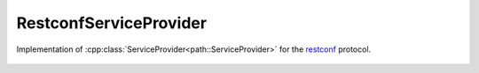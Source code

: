 RestconfServiceProvider
========================

.. cpp:namespace:: ydk

.. cpp:class:: RestconfServiceProvider : public path::ServiceProvider

Implementation of :cpp:class:`ServiceProvider<path::ServiceProvider>` for the `restconf <https://tools.ietf.org/html/draft-ietf-netconf-restconf-18>`_ protocol.

    .. cpp:function:: 
        RestconfServiceProvider(path::Repository & repo,  \
                               const std::string & address,  \
                               const std::string & username,  \
                               const std::string & password,  \
                               int port = 80,  \
                               EncodingFormat encoding = EncodingFormat::JSON,  \
                               const std::string & config_url_root = "/data",  \
                               const std::string & state_url_root = "/data")

        Constructs an instance of the ``RestconfServiceProvider`` to connect to a restconf server

        :param repository: Reference to an instance of :cpp:class:`path::Repository<ydk::path::Repository>`
        :param address: IP address of the device supporting a restconf interface
        :param username: Username to log in to the device
        :param password: Password to log in to the device
        :param port: Device port used to access the restconf interface. Default value is 80
        :param encoding: Type of encoding to be used for the payload. Default is :cpp:enumerator:`JSON<EncodingFormat::JSON>`
        :param config_url_root: To provider backwards compatibility with older drafts of restconf RFC, this can be "/config" or "/data" (which is the default) 
        :param state_url_root: To provider backwards compatibility with older drafts of restconf RFC, this can be "/operational" or "/data" (which is the default)

    .. cpp:function:: path::RootSchemaNode* get_root_schema() const

        Returns the :cpp:class:`RootSchemaNode<path::RootSchemaNode>` tree supported by this instance of the :cpp:class:`ServiceProvider<ServiceProvider>`.

        :return: Pointer to the :cpp:class:`RootSchemaNode<path::RootSchemaNode>` or ``nullptr`` if one could not be created.

    .. cpp:function:: path::DataNode* invoke(path::Rpc* rpc) const

         Invokes or executes the given rpc and returns a :cpp:class:`DataNode<DataNode>` pointer if the Rpc has an output modelled in YANG.

        :param rpc: Pointer to the :cpp:class:`Rpc<Rpc>` node.
        :return: Pointer to the :cpp:class:`DataNode<DataNode>` representing the output.

    .. cpp:function:: EncodingFormat get_encoding()

        Returns the type of encoding supported by the service provider.

    .. cpp:function:: ~RestconfServiceProvider()

